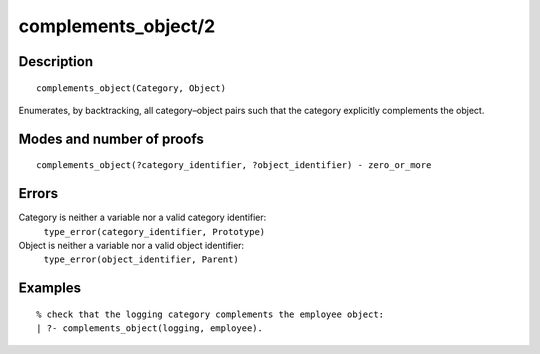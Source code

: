 ..
   This file is part of Logtalk <https://logtalk.org/>  
   Copyright 1998-2018 Paulo Moura <pmoura@logtalk.org>

   Licensed under the Apache License, Version 2.0 (the "License");
   you may not use this file except in compliance with the License.
   You may obtain a copy of the License at

       http://www.apache.org/licenses/LICENSE-2.0

   Unless required by applicable law or agreed to in writing, software
   distributed under the License is distributed on an "AS IS" BASIS,
   WITHOUT WARRANTIES OR CONDITIONS OF ANY KIND, either express or implied.
   See the License for the specific language governing permissions and
   limitations under the License.


.. index:: complements_object/2
.. _predicates_complements_object_2:

complements_object/2
====================

Description
-----------

::

   complements_object(Category, Object)

Enumerates, by backtracking, all category–object pairs such that the
category explicitly complements the object.

Modes and number of proofs
--------------------------

::

   complements_object(?category_identifier, ?object_identifier) - zero_or_more

Errors
------

Category is neither a variable nor a valid category identifier:
   ``type_error(category_identifier, Prototype)``
Object is neither a variable nor a valid object identifier:
   ``type_error(object_identifier, Parent)``

Examples
--------

::

   % check that the logging category complements the employee object:
   | ?- complements_object(logging, employee).

.. seealso::

   :ref:`predicates_current_category_1`,
   :ref:`predicates_imports_category_2_3`
